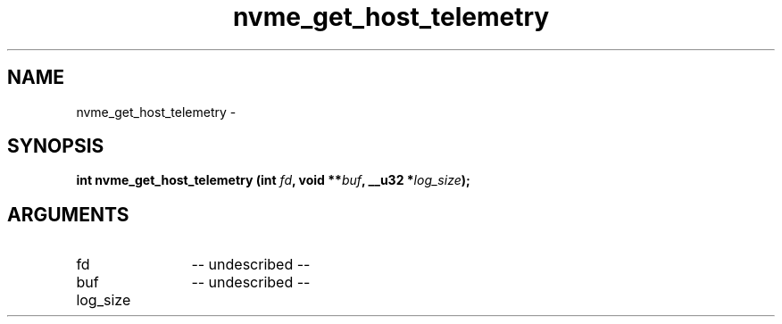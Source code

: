 .TH "nvme_get_host_telemetry" 2 "nvme_get_host_telemetry" "February 2020" "libnvme Manual"
.SH NAME
nvme_get_host_telemetry \-
.SH SYNOPSIS
.B "int" nvme_get_host_telemetry
.BI "(int " fd ","
.BI "void **" buf ","
.BI "__u32 *" log_size ");"
.SH ARGUMENTS
.IP "fd" 12
-- undescribed --
.IP "buf" 12
-- undescribed --
.IP "log_size" 12
